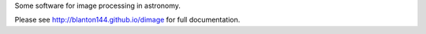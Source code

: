 Some software for image processing in astronomy. 

Please see http://blanton144.github.io/dimage for full documentation.
